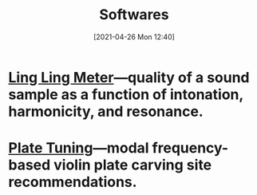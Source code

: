 #+POSTID: 575
#+DATE: [2021-04-26 Mon 12:40]
#+ORG2BLOG:
#+OPTIONS: toc:nil num:nil todo:nil pri:nil tags:nil ^:nil
#+CATEGORY: 
#+TAGS: 
#+DESCRIPTION:
#+TITLE: Softwares

* [[http://bits4waves.wordpress.com/?p=582][Ling Ling Meter]]---quality of a sound sample as a function of intonation, harmonicity, and resonance.
* [[http://bits4waves.wordpress.com/?p=586][Plate Tuning]]---modal frequency-based violin plate carving site recommendations.
